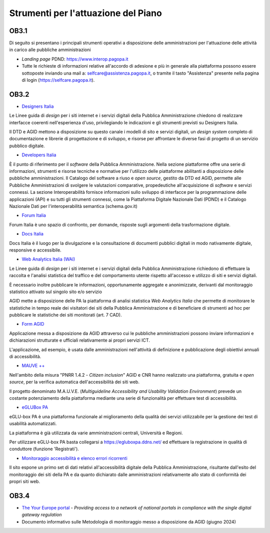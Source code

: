 .. _strumenti-per-lattuazione-del-piano-2:

Strumenti per l'attuazione del Piano
====================================

OB3.1
-----

Di seguito si presentano i principali strumenti operativi a disposizione
delle amministrazioni per l'attuazione delle attività in carico alle
pubbliche amministrazioni

-  *Landing page* PDND:
   `https://www.interop.pagopa.it <https://www.interop.pagopa.it/>`__

-  Tutte le richieste di informazioni relative all'accordo di adesione e
   più in generale alla piattaforma possono essere sottoposte inviando
   una mail a: selfcare@assistenza.pagopa.it, o tramite il tasto
   "Assistenza" presente nella pagina di login
   (`https://selfcare.pagopa.it <https://selfcare.pagopa.it/>`__).

OB3.2
-----

-  `Designers Italia <https://designers.italia.it/>`__

Le Linee guida di *design* per i siti internet e i servizi digitali
della Pubblica Amministrazione chiedono di realizzare interfacce
coerenti nell'esperienza d'uso, privilegiando le indicazioni e gli
strumenti previsti su Designers Italia.

Il DTD e AGID mettono a disposizione su questo canale i modelli di sito
e servizi digitali, un *design system* completo di documentazione e
librerie di progettazione e di sviluppo, e risorse per affrontare le
diverse fasi di progetto di un servizio pubblico digitale.

-  `Developers Italia <https://developers.italia.it/>`__

È il punto di riferimento per il *software* della Pubblica
Amministrazione. Nella sezione piattaforme offre una serie di
informazioni, strumenti e risorse tecniche e normative per l'utilizzo
delle piattaforme abilitanti a disposizione delle pubbliche
amministrazioni. Il Catalogo del software a riuso e *open source*,
gestito da DTD ed AGID, permette alle Pubbliche Amministrazioni di
svolgere le valutazioni comparative, propedeutiche all'acquisizione di
*software* e servizi connessi. La sezione Interoperabilità fornisce
informazioni sullo sviluppo di interfacce per la programmazione delle
applicazioni (API) e su tutti gli strumenti connessi, come la
Piattaforma Digitale Nazionale Dati (PDND) e il Catalogo Nazionale Dati
per l'interoperabilità semantica (schema.gov.it)

-  `Forum Italia <https://forum.italia.it/>`__

Forum Italia è uno spazio di confronto, per domande, risposte sugli
argomenti della trasformazione digitale.

-  `Docs Italia <https://docs.italia.it/>`__

Docs Italia è il luogo per la divulgazione e la consultazione di
documenti pubblici digitali in modo nativamente digitale, responsive e
accessibile.

-  `Web Analytics Italia (WAI) <https://webanalytics.italia.it/>`__

Le Linee guida di *design* per i siti internet e i servizi digitali
della Pubblica Amministrazione richiedono di effettuare la raccolta e
l'analisi statistica del traffico e del comportamento utente rispetto
all'accesso e utilizzo di siti e servizi digitali.

È necessario inoltre pubblicare le informazioni, opportunamente
aggregate e anonimizzate, derivanti dal monitoraggio statistico attivato
sul singolo sito e/o servizio

AGID mette a disposizione delle PA la piattaforma di analisi statistica
*Web Analytics Italia* che permette di monitorare le statistiche in
tempo reale dei visitatori dei siti della Pubblica Amministrazione e di
beneficiare di strumenti ad hoc per pubblicare le statistiche dei siti
monitorati (art. 7 CAD).

-  `Form AGID <https://form.agid.gov.it/home>`__

Applicazione messa a disposizione da AGID attraverso cui le pubbliche
amministrazioni possono inviare informazioni e dichiarazioni strutturate
e ufficiali relativamente ai propri servizi ICT.

L'applicazione, ad esempio, è usata dalle amministrazioni nell'attività
di definizione e pubblicazione degli obiettivi annuali di accessibilità.

-  `MAUVE ++ <https://mauve.isti.cnr.it/>`__

Nell'ambito della misura "PNRR 1.4.2 - *Citizen inclusion*" AGID e CNR
hanno realizzato una piattaforma, gratuita e *open source*, per la
verifica automatica dell'accessibilità dei siti web.

Il progetto denominato M.A.U.V.E. (*Multiguideline Accessibility and
Usability Validation Environment*) prevede un costante potenziamento
della piattaforma mediante una serie di funzionalità per effettuare test
di accessibilità.

-  `eGLUBox PA <https://egluboxpa.ddns.net/login>`__

eGLU-box PA è una piattaforma funzionale al miglioramento della qualità
dei servizi utilizzabile per la gestione dei test di usabilità
automatizzati.

La piattaforma è già utilizzata da varie amministrazioni centrali,
Università e Regioni.

Per utilizzare eGLU-box PA basta collegarsi a
https://egluboxpa.ddns.net/ ed effettuare la registrazione in qualità di
conduttore (funzione 'Registrati').

-  `Monitoraggio accessibilità e elenco errori
   ricorrenti <https://accessibilita.agid.gov.it/monitoraggio>`__

Il sito espone un primo set di dati relativi all'accessibilità digitale
della Pubblica Amministrazione, risultante dall'esito del monitoraggio
dei siti della PA e da quanto dichiarato dalle amministrazioni
relativamente allo stato di conformità dei propri siti web.

OB3.4
-----

-  `The Your Europe
   portal <https://europa.eu/youreurope/index_en.htm>`__ - *Providing
   access to a network of national portals in compliance with the single
   digital gateway regulation*

-  Documento informativo sulle Metodologia di monitoraggio messo a
   disposizione da AGID (giugno 2024)
